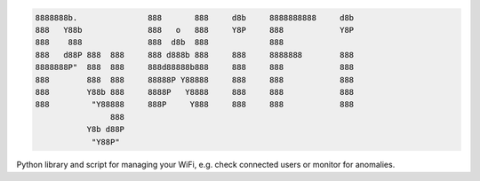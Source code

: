 .. code-block:: txt

   8888888b.               888       888     d8b     8888888888     d8b
   888   Y88b              888   o   888     Y8P     888            Y8P
   888    888              888  d8b  888             888
   888   d88P 888  888     888 d888b 888     888     8888888        888
   8888888P"  888  888     888d88888b888     888     888            888
   888        888  888     88888P Y88888     888     888            888
   888        Y88b 888     8888P   Y8888     888     888            888
   888         "Y88888     888P     Y888     888     888            888
                   888
              Y8b d88P
               "Y88P"

.. raw:: html

  <p align="center">
    <br> 🚧 &nbsp;&nbsp;&nbsp;<b>Work-In-Progress</b>
  </p>

Python library and script for managing your WiFi, e.g. check connected users or
monitor for anomalies.

.. contents:: **Contents**
   :depth: 3
   :local:
   :backlinks: top
